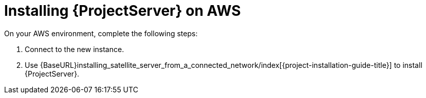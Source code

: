 [[Installing_Satellite_on_AWS]]
= Installing {ProjectServer} on AWS

On your AWS environment, complete the following steps:

. Connect to the new instance.
. Use {BaseURL}installing_satellite_server_from_a_connected_network/index[{project-installation-guide-title}] to install {ProjectServer}.
